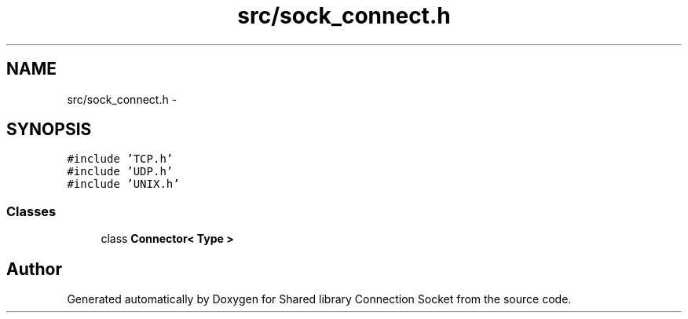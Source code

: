 .TH "src/sock_connect.h" 3 "Thu Jun 18 2020" "Version 01" "Shared library Connection Socket" \" -*- nroff -*-
.ad l
.nh
.SH NAME
src/sock_connect.h \- 
.SH SYNOPSIS
.br
.PP
\fC#include 'TCP\&.h'\fP
.br
\fC#include 'UDP\&.h'\fP
.br
\fC#include 'UNIX\&.h'\fP
.br

.SS "Classes"

.in +1c
.ti -1c
.RI "class \fBConnector< Type >\fP"
.br
.in -1c
.SH "Author"
.PP 
Generated automatically by Doxygen for Shared library Connection Socket from the source code\&.
